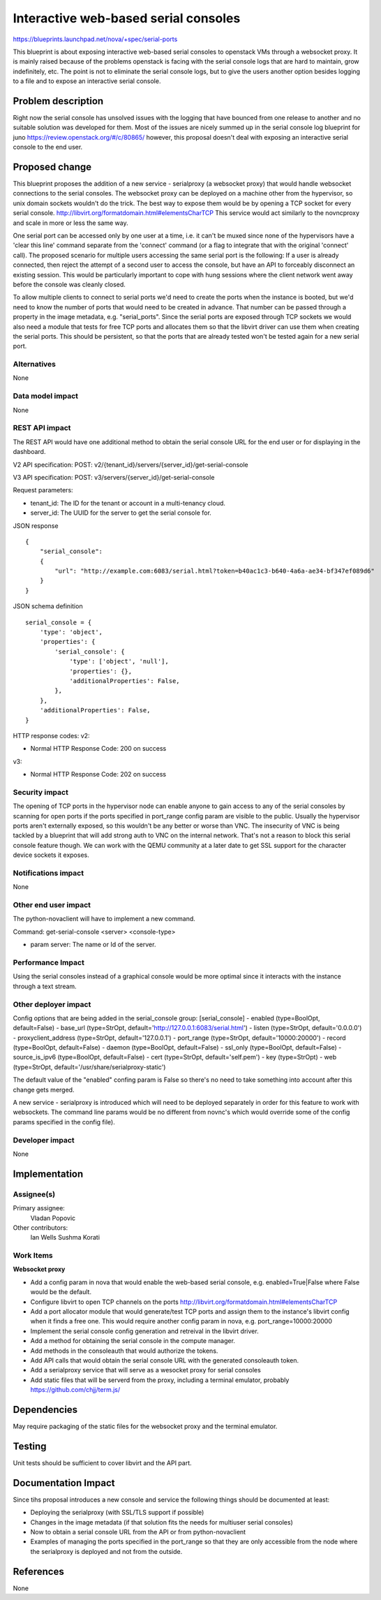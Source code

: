 ..
 This work is licensed under a Creative Commons Attribution 3.0 Unported
 License.

 http://creativecommons.org/licenses/by/3.0/legalcode

======================================
Interactive web-based serial consoles
======================================

https://blueprints.launchpad.net/nova/+spec/serial-ports

This blueprint is about exposing interactive web-based serial consoles to
openstack VMs through a websocket proxy. It is mainly raised because of the
problems openstack is facing with the serial console logs that are hard to
maintain, grow indefinitely, etc. The point is not to eliminate the serial
console logs, but to give the users another option besides logging to a file
and to expose an interactive serial console.

Problem description
===================

Right now the serial console has unsolved issues with the logging that have
bounced from one release to another and no suitable solution was developed for
them. Most of the issues are nicely summed up in the serial console log
blueprint for juno https://review.openstack.org/#/c/80865/ however, this
proposal doesn't deal with exposing an interactive serial console to the end
user.

Proposed change
===============

This blueprint proposes the addition of a new service - serialproxy (a
websocket proxy) that would handle websocket connections to the serial
consoles. The websocket proxy can be deployed on a machine other from the
hypervisor, so unix domain sockets wouldn't do the trick. The best way to
expose them would be by opening a TCP socket for every serial console.
http://libvirt.org/formatdomain.html#elementsCharTCP
This service would act similarly to the novncproxy and scale in more or less
the same way.

One serial port can be accessed only by one user at a time, i.e. it can't
be muxed since none of the hypervisors have a 'clear this line' command
separate from the 'connect' command (or a flag to integrate that with the
original 'connect' call).
The proposed scenario for multiple users accessing the same serial port is the
following:
If a user is already connected, then reject the attempt of a second user to
access the console, but have an API to forceably disconnect an existing
session. This would be particularly important to cope with hung sessions where
the client network went away before the console was cleanly closed.

To allow multiple clients to connect to serial ports we'd need to create the
ports when the instance is booted, but we'd need to know the number of ports
that would need to be created in advance. That number can be passed through a
property in the image metadata, e.g. "serial_ports".
Since the serial ports are exposed through TCP sockets we would also need a
module that tests for free TCP ports and allocates them so that the libvirt
driver can use them when creating the serial ports. This should be persistent,
so that the ports that are already tested won't be tested again for a new
serial port.

Alternatives
------------

None

Data model impact
-----------------

None

REST API impact
---------------

The REST API would have one additional method to obtain the serial console URL
for the end user or for displaying in the dashboard.

V2 API specification:
POST: v2/{tenant_id}/servers/{server_id}/get-serial-console

V3 API specification:
POST: v3/servers/{server_id}/get-serial-console

Request parameters:

* tenant_id: The ID for the tenant or account in a multi-tenancy cloud.
* server_id: The UUID for the server to get the serial console for.

JSON response
::

    {
        "serial_console":
        {
            "url": "http://example.com:6083/serial.html?token=b40ac1c3-b640-4a6a-ae34-bf347ef089d6"
        }
    }

JSON schema definition
::

    serial_console = {
        'type': 'object',
        'properties': {
            'serial_console': {
                'type': ['object', 'null'],
                'properties': {},
                'additionalProperties': False,
            },
        },
        'additionalProperties': False,
    }


HTTP response codes:
v2:

* Normal HTTP Response Code: 200 on success

v3:

* Normal HTTP Response Code: 202 on success

Security impact
---------------

The opening of TCP ports in the hypervisor node can enable anyone to gain
access to any of the serial consoles by scanning for open ports if the ports
specified in port_range config param are visible to the public.
Usually the hypervisor ports aren't externally exposed, so this wouldn't be any
better or worse than VNC.
The insecurity of VNC is being tackled by a blueprint that will add strong auth
to VNC on the internal network. That's not a reason to block this serial
console feature though. We can work with the QEMU community at a later date to
get SSL support for the character device sockets it exposes.

Notifications impact
--------------------

None

Other end user impact
---------------------

The python-novaclient will have to implement a new command.

Command:
get-serial-console <server> <console-type>

* param server: The name or Id of the server.


Performance Impact
------------------

Using the serial consoles instead of a graphical console would be more optimal
since it interacts with the instance through a text stream.

Other deployer impact
---------------------

Config options that are being added in the serial_console group:
[serial_console]
- enabled (type=BoolOpt, default=False)
- base_url (type=StrOpt, default='http://127.0.0.1:6083/serial.html')
- listen (type=StrOpt, default='0.0.0.0')
- proxyclient_address (type=StrOpt, default='127.0.0.1')
- port_range (type=StrOpt, default='10000:20000')
- record (type=BoolOpt, default=False)
- daemon (type=BoolOpt, default=False)
- ssl_only (type=BoolOpt, default=False)
- source_is_ipv6 (type=BoolOpt, default=False)
- cert (type=StrOpt, default='self.pem')
- key (type=StrOpt)
- web (type=StrOpt, default='/usr/share/serialproxy-static')

The default value of the "enabled" confing param is False so there's no need
to take something into account after this change gets merged.

A new service - serialproxy is introduced which will need to be deployed
separately in order for this feature to work with websockets.
The command line params would be no different from novnc's which would override
some of the config params specified in the config file).

Developer impact
----------------

None


Implementation
==============

Assignee(s)
-----------

Primary assignee:
  Vladan Popovic

Other contributors:
  Ian Wells
  Sushma Korati

Work Items
----------

**Websocket proxy**

* Add a config param in nova that would enable the web-based serial console,
  e.g. enabled=True|False where False would be the default.
* Configure libvirt to open TCP channels on the ports
  http://libvirt.org/formatdomain.html#elementsCharTCP
* Add a port allocator module that would generate/test TCP ports and assign
  them to the instance's libvirt config when it finds a free one.
  This would require another config param in nova, e.g. port_range=10000:20000
* Implement the serial console config generation and retreival in the libvirt
  driver.
* Add a method for obtaining the serial console in the compute manager.
* Add methods in the consoleauth that would authorize the tokens.
* Add API calls that would obtain the serial console URL with the generated
  consoleauth token.
* Add a serialproxy service that will serve as a wesocket proxy for serial
  consoles
* Add static files that will be serverd from the proxy, including a terminal
  emulator, probably https://github.com/chjj/term.js/


Dependencies
============

May require packaging of the static files for the websocket proxy and the
terminal emulator.

Testing
=======

Unit tests should be sufficient to cover libvirt and the API part.


Documentation Impact
====================

Since tihs proposal introduces a new console and service the following things
should be documented at least:

* Deploying the serialproxy (with SSL/TLS support if possible)
* Changes in the image metadata (if that solution fits the needs for multiuser
  serial consoles)
* Now to obtain a serial console URL from the API or from python-novaclient
* Examples of managing the ports specified in the port_range so that they are
  only accessible from the node where the serialproxy is deployed and not from
  the outside.

References
==========

None
